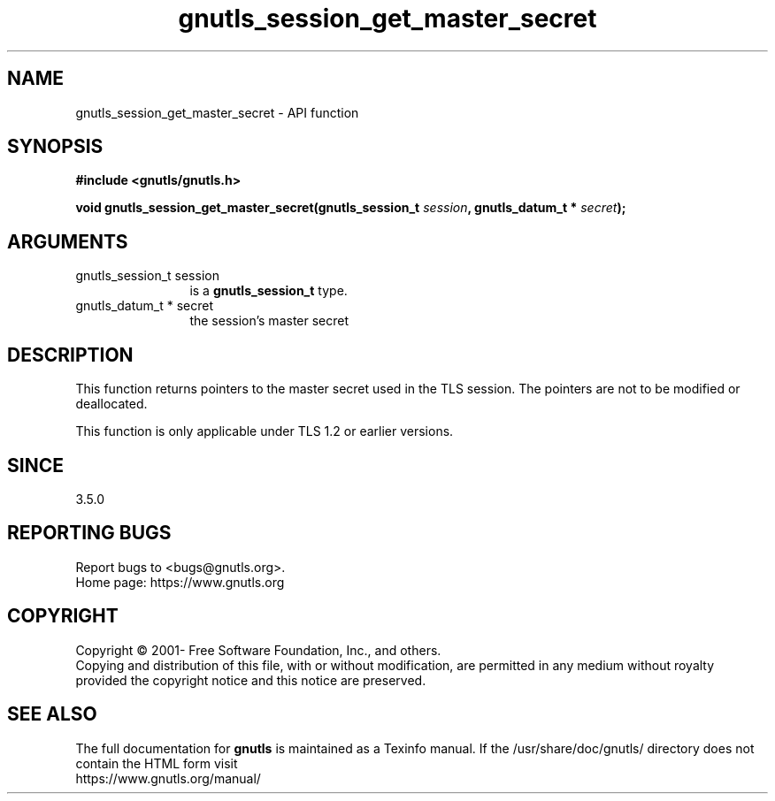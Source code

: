 .\" DO NOT MODIFY THIS FILE!  It was generated by gdoc.
.TH "gnutls_session_get_master_secret" 3 "3.7.6" "gnutls" "gnutls"
.SH NAME
gnutls_session_get_master_secret \- API function
.SH SYNOPSIS
.B #include <gnutls/gnutls.h>
.sp
.BI "void gnutls_session_get_master_secret(gnutls_session_t " session ", gnutls_datum_t * " secret ");"
.SH ARGUMENTS
.IP "gnutls_session_t session" 12
is a \fBgnutls_session_t\fP type.
.IP "gnutls_datum_t * secret" 12
the session's master secret
.SH "DESCRIPTION"
This function returns pointers to the master secret
used in the TLS session. The pointers are not to be modified or deallocated.

This function is only applicable under TLS 1.2 or earlier versions.
.SH "SINCE"
3.5.0
.SH "REPORTING BUGS"
Report bugs to <bugs@gnutls.org>.
.br
Home page: https://www.gnutls.org

.SH COPYRIGHT
Copyright \(co 2001- Free Software Foundation, Inc., and others.
.br
Copying and distribution of this file, with or without modification,
are permitted in any medium without royalty provided the copyright
notice and this notice are preserved.
.SH "SEE ALSO"
The full documentation for
.B gnutls
is maintained as a Texinfo manual.
If the /usr/share/doc/gnutls/
directory does not contain the HTML form visit
.B
.IP https://www.gnutls.org/manual/
.PP
